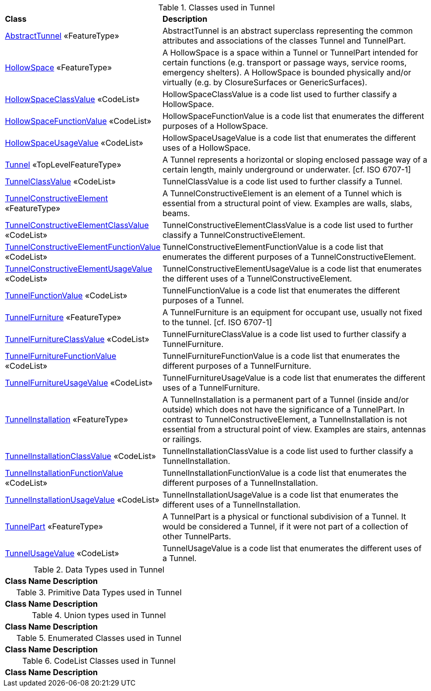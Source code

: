 [[Tunnel-class-table]]
.Classes used in Tunnel
[cols="2,6",options="headers"]
|===
^|*Class* ^|*Description*
|<<AbstractTunnel-section,AbstractTunnel>> «FeatureType»  |AbstractTunnel is an abstract superclass representing the common attributes and associations of the classes Tunnel and TunnelPart.
|<<HollowSpace-section,HollowSpace>> «FeatureType»  |A HollowSpace is a space within a Tunnel or TunnelPart intended for certain functions (e.g. transport or passage ways, service rooms, emergency shelters). A HollowSpace is bounded physically and/or virtually (e.g. by ClosureSurfaces or GenericSurfaces).
|<<HollowSpaceClassValue-section,HollowSpaceClassValue>> «CodeList»  |HollowSpaceClassValue is a code list used to further classify a HollowSpace.
|<<HollowSpaceFunctionValue-section,HollowSpaceFunctionValue>> «CodeList»  |HollowSpaceFunctionValue is a code list that enumerates the different purposes of a HollowSpace.
|<<HollowSpaceUsageValue-section,HollowSpaceUsageValue>> «CodeList»  |HollowSpaceUsageValue is a code list that enumerates the different uses of a HollowSpace.
|<<Tunnel-section,Tunnel>> «TopLevelFeatureType»  |A Tunnel represents a horizontal or sloping enclosed passage way of a certain length, mainly underground or underwater. [cf. ISO 6707-1]
|<<TunnelClassValue-section,TunnelClassValue>> «CodeList»  |TunnelClassValue is a code list used to further classify a Tunnel.
|<<TunnelConstructiveElement-section,TunnelConstructiveElement>> «FeatureType»  | A TunnelConstructiveElement is an element of a Tunnel which is essential from a structural point of view. Examples are walls, slabs, beams.
|<<TunnelConstructiveElementClassValue-section,TunnelConstructiveElementClassValue>> «CodeList»  |TunnelConstructiveElementClassValue is a code list used to further classify a TunnelConstructiveElement.
|<<TunnelConstructiveElementFunctionValue-section,TunnelConstructiveElementFunctionValue>> «CodeList»  |TunnelConstructiveElementFunctionValue is a code list that enumerates the different purposes of a TunnelConstructiveElement.
|<<TunnelConstructiveElementUsageValue-section,TunnelConstructiveElementUsageValue>> «CodeList»  |TunnelConstructiveElementUsageValue is a code list that enumerates the different uses of a TunnelConstructiveElement.
|<<TunnelFunctionValue-section,TunnelFunctionValue>> «CodeList»  |TunnelFunctionValue is a code list that enumerates the different purposes of a Tunnel.
|<<TunnelFurniture-section,TunnelFurniture>> «FeatureType»  |A TunnelFurniture is an equipment for occupant use, usually not fixed to the tunnel. [cf. ISO 6707-1]
|<<TunnelFurnitureClassValue-section,TunnelFurnitureClassValue>> «CodeList»  |TunnelFurnitureClassValue is a code list used to further classify a TunnelFurniture.
|<<TunnelFurnitureFunctionValue-section,TunnelFurnitureFunctionValue>> «CodeList»  |TunnelFurnitureFunctionValue is a code list that enumerates the different purposes of a TunnelFurniture.
|<<TunnelFurnitureUsageValue-section,TunnelFurnitureUsageValue>> «CodeList»  |TunnelFurnitureUsageValue is a code list that enumerates the different uses of a TunnelFurniture.
|<<TunnelInstallation-section,TunnelInstallation>> «FeatureType»  |A TunnelInstallation is a permanent part of a Tunnel (inside and/or outside) which does not have the significance of a TunnelPart. In contrast to TunnelConstructiveElement, a TunnelInstallation is not essential from a structural point of view. Examples are stairs, antennas or railings.
|<<TunnelInstallationClassValue-section,TunnelInstallationClassValue>> «CodeList»  |TunnelInstallationClassValue is a code list used to further classify a TunnelInstallation.
|<<TunnelInstallationFunctionValue-section,TunnelInstallationFunctionValue>> «CodeList»  |TunnelInstallationFunctionValue is a code list that enumerates the different purposes of a TunnelInstallation.
|<<TunnelInstallationUsageValue-section,TunnelInstallationUsageValue>> «CodeList»  |TunnelInstallationUsageValue is a code list that enumerates the different uses of a TunnelInstallation.
|<<TunnelPart-section,TunnelPart>> «FeatureType»  |A TunnelPart is a physical or functional subdivision of a Tunnel. It would be considered a Tunnel, if it were not part of a collection of other TunnelParts.
|<<TunnelUsageValue-section,TunnelUsageValue>> «CodeList»  |TunnelUsageValue is a code list that enumerates the different uses of a Tunnel.
|===

[[Tunnel-datatypes-table]]
.Data Types used in Tunnel
[cols="2,6",options="headers"]
|===
^|*Class Name* ^|*Description*
|===

[[Tunnel-primitives-table]]
.Primitive Data Types used in Tunnel
[cols="2,6",options="headers"]
|===
^|*Class Name* ^|*Description*
|===

[[Tunnel-unions-table]]
.Union types used in Tunnel
[cols="2,6",options="headers"]
|===
^|*Class Name* ^|*Description*
|===

[[Tunnel-enumeration-table]]
.Enumerated Classes used in Tunnel
[cols="2,6",options="headers"]
|===
^|*Class Name* ^|*Description*
|===

[[Tunnel-codelist-table]]
.CodeList Classes used in Tunnel
[cols="2,6",options="headers"]
|===
^|*Class Name* ^|*Description*
|===  


